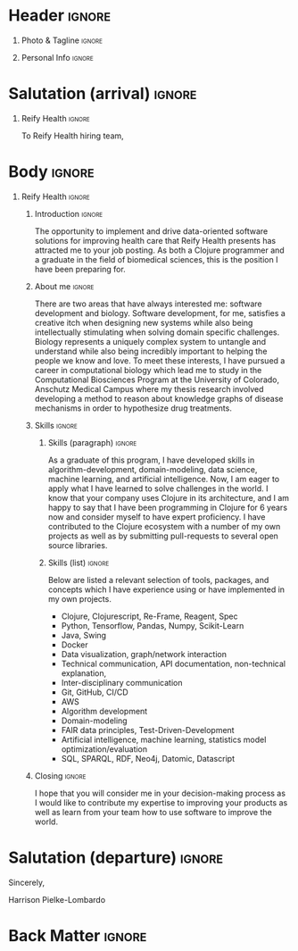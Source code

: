 # -*- eval: (pdf-auto-export-mode); -*-
# #+bibliography: resume.bib
#+cite_export: biblatex

* Config/Preamble                                                  :noexport:
** LaTeX Config
   #+BEGIN_SRC emacs-lisp :exports none  :results none :eval always
(require 'oc-biblatex)
(setq org-latex-with-hyperref nil) ;; stop org adding hypersetup{author..} to latex export

(setq org-latex-logfiles-extensions (quote ("lof" "lot" "tex~" "aux" "idx" "log" "out" "toc" "nav" "snm" "vrb" "dvi" "fdb_latexmk" "blg" "brf" "fls" "entoc" "ps" "spl" "bbl" "xmpi" "run.xml" "bcf")))

(add-to-list 'org-latex-classes
             '("altacv" "\\documentclass[10pt,a4paper,ragged2e,withhyper]{altacv}

% Change the page layout if you need to
\\geometry{left=1.25cm,right=1.25cm,top=1.5cm,bottom=1.5cm,columnsep=1.2cm}

% Use roboto and lato for fonts
\\renewcommand{\\familydefault}{\\sfdefault}

% Change the colours if you want to
\\definecolor{SlateGrey}{HTML}{2E2E2E}
\\definecolor{LightGrey}{HTML}{666666}
\\definecolor{DarkPastelRed}{HTML}{450808}
\\definecolor{PastelRed}{HTML}{8F0D0D}
\\definecolor{GoldenEarth}{HTML}{E7D192}
\\colorlet{name}{black}
\\colorlet{tagline}{PastelRed}
\\colorlet{heading}{DarkPastelRed}
\\colorlet{headingrule}{GoldenEarth}
\\colorlet{subheading}{PastelRed}
\\colorlet{accent}{PastelRed}
\\colorlet{emphasis}{SlateGrey}
\\colorlet{body}{LightGrey}

% Change some fonts, if necessary
\\renewcommand{\\namefont}{\\Huge\\rmfamily\\bfseries}
\\renewcommand{\\personalinfofont}{\\footnotesize}
\\renewcommand{\\cvsectionfont}{\\LARGE\\rmfamily\\bfseries}
\\renewcommand{\\cvsubsectionfont}{\\large\\bfseries}

% Change the bullets for itemize and rating marker
% for \cvskill if you want to
\\renewcommand{\\itemmarker}{{\\small\\textbullet}}
\\renewcommand{\\ratingmarker}{\\faCircle}
"

               ("\\cvsection{%s}" . "\\cvsection*{%s}")
               ("\\cvevent{%s}" . "\\cvevent*{%s}")))
(setq org-latex-packages-alist 'nil)
(setq org-latex-default-packages-alist
      '(("rm" "roboto"  t)
        ("defaultsans" "lato" t)
        ("" "paracol" t)
        ))
(require 'ox-extra)
(ox-extras-activate '(latex-header-blocks ignore-headlines))
   #+END_SRC
   #+LATEX_CLASS: altacv
   #+LATEX_HEADER: \columnratio{0.6} % Set the left/right column width ratio to 6:4.
   #+LATEX_HEADER: \usepackage[bottom]{footmisc}
*** Bibliography
    # #+LATEX_HEADER: \DeclareNameAlias{sortname}{last-first}
    #+LATEX_HEADER: \DeclareNameAlias{sortname}{given-family}
    #+LATEX_HEADER: \addbibresource{resume.bib}
    # #+LATEX_HEADER: \usepackage[citestyle=numeric-comp, maxcitenames=1, maxbibnames=4, doi=false, isbn=false, eprint=true, backend=bibtex, hyperref=true, url=false, natbib=true]{biblatex}
    # #+LATEX_HEADER: \usepackage[backend=biber, sorting=nyvt, style=authoryear, firstinits]{biblatex}
    # #+LATEX_HEADER: \usepackage[backend=natbib, giveninits=true]{biblatex}
    # #+LATEX_HEADER: \usepackage[style=trad-abbrv,sorting=none,sortcites=true,doi=false,url=false,giveninits=true,hyperref]{biblatex}

** Exporter Settings
   #+AUTHOR: Harrison Pielke-Lombardo
   #+EXPORT_FILE_NAME: ./cover-letter.pdf
   #+OPTIONS: toc:nil title:nil H:1
** Macros
   #+MACRO: cvevent \cvevent{$1}{$2}{$3}{$4}
   #+MACRO: cvachievement \cvachievement{$1}{$2}{$3}{$4}
   #+MACRO: cvtag \cvtag{$1}
   #+MACRO: divider \divider
   #+MACRO: par-div \par\divider
   #+MACRO: new-page \newpage

* Header                                                             :ignore:

** Photo & Tagline :ignore:
   #+begin_export latex
   \name{Harrison Pielke-Lombardo}
   \photoR{2.8cm}{20220815_110341.jpg}
   \tagline{PhD Researcher}
   #+end_export

** Personal Info :ignore:
   #+begin_export latex
   \personalinfo{
    %%  \homepage{www.github.com/tuh8888}
     \email{harrison.pielke-lombardo@cuanschutz.edu}
     \phone{720 209 6249}
   %% \location{Denver, CO}
     \github{tuh8888}
     \linkedin{tuh8888}
   %%   \driving{US Driving Licence
     }
   }
   \makecvheader
   #+end_export

** Contact Info                                                    :noexport:
   - Phone :: (720) - 209 - 6249
   - Email :: harrison.pielke-lombardo@cuanschutz.edu
   - GitHub :: www.github.com/tuh8888
   - LinkedIn :: www.linkedin.com/in/tuh8888
   - Address :: 1855 N Gaylord St. Apt. 202, Denver, CO, 80206

* Salutation (arrival)                                               :ignore:
** Reify Health                                                      :ignore:

   To Reify Health hiring team,

** ThorTech                                                 :ignore:noexport:

   To ThorTech hiring team,

* Body                                                               :ignore:
  \hfill \break

** Reify Health                                                      :ignore:
*** Introduction                                                     :ignore:

    The opportunity to implement and drive data-oriented software solutions for improving health care that Reify Health presents has attracted me to your job posting. As both a Clojure programmer and a graduate in the field of biomedical sciences, this is the position I have been preparing for.

*** About me                                                         :ignore:

    \hfill \break

    There are two areas that have always interested me: software development and biology. Software development, for me, satisfies a creative itch when designing new systems while also being intellectually stimulating when solving domain specific challenges. Biology represents a uniquely complex system to untangle and understand while also being incredibly important to helping the people we know and love. To meet these interests, I have pursued a career in computational biology which lead me to study in the Computational Biosciences Program at the University of Colorado, Anschutz Medical Campus where my thesis research involved developing a method to reason about knowledge graphs of disease mechanisms in order to hypothesize drug treatments.

*** Skills                                                           :ignore:
    \hfill \break

**** Skills (paragraph)                                              :ignore:

     As a graduate of this program, I have developed skills in algorithm-development, domain-modeling, data science, machine learning, and artificial intelligence. Now, I am eager to apply what I have learned to solve challenges in the world. I know that your company uses Clojure in its architecture, and I am happy to say that I have been programming in Clojure for 6 years now and consider myself to have expert proficiency. I have contributed to the Clojure ecosystem with a number of my own projects as well as by submitting pull-requests to several open source libraries.

**** Skills (list)                                 :ignore:
     \hfill \break

     Below are listed a relevant selection of tools, packages, and concepts which I have experience using or have implemented in my own projects.
     - Clojure, Clojurescript, Re-Frame, Reagent, Spec
     - Python, Tensorflow, Pandas, Numpy, Scikit-Learn
     - Java, Swing
     - Docker
     - Data visualization, graph/network interaction
     - Technical communication, API documentation, non-technical explanation,
     - Inter-disciplinary communication
     - Git, GitHub, CI/CD
     - AWS
     - Algorithm development
     - Domain-modeling
     - FAIR data principles, Test-Driven-Development
     - Artificial intelligence, machine learning, statistics model optimization/evaluation
     - SQL, SPARQL, RDF, Neo4j, Datomic, Datascript

*** Closing                                                          :ignore:
    \hfill \break

    I hope that you will consider me in your decision-making process as I would like to contribute my expertise to improving your products as well as learn from your team how to use software to improve the world.


** ThorTech                                                 :ignore:noexport:

* Salutation (departure)                                             :ignore:

  \hfill \break

  Sincerely,

  \hfill \break

  Harrison Pielke-Lombardo

* Back Matter                                                        :ignore:
  #+begin_export latex
  \end{document}
  #+end_export

  # Local Variables:
  # org-cite-global-bibliography: nil
  # End:

